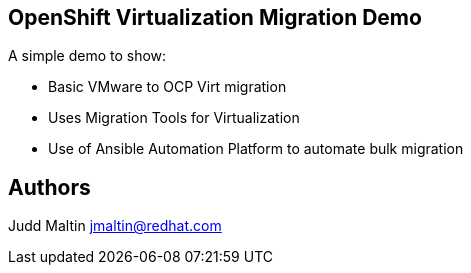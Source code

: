 == OpenShift Virtualization Migration Demo

A simple demo to show:

* Basic VMware to OCP Virt migration
* Uses Migration Tools for Virtualization
* Use of Ansible Automation Platform to automate bulk migration

== Authors

Judd Maltin jmaltin@redhat.com

